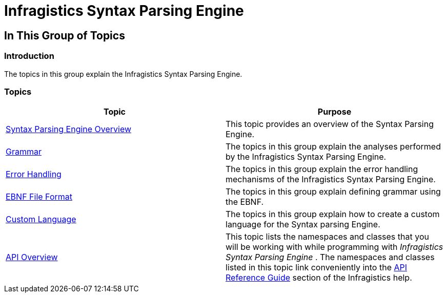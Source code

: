 ﻿////

|metadata|
{
    "name": "ig-spe-infragistics-syntax-parsing-engine",
    "controlName": [],
    "tags": [],
    "guid": "66340144-8908-4f0a-806f-6177bc8902b7",  
    "buildFlags": [],
    "createdOn": "2013-06-13T18:57:34.9968446Z"
}
|metadata|
////

= Infragistics Syntax Parsing Engine

== In This Group of Topics

=== Introduction

The topics in this group explain the Infragistics Syntax Parsing Engine.

=== Topics

[options="header", cols="a,a"]
|====
|Topic|Purpose

| link:ig-spe-syntax-parsing-engine-overview.html[Syntax Parsing Engine Overview]
|This topic provides an overview of the Syntax Parsing Engine.

| link:ig-spe-grammar.html[Grammar]
|The topics in this group explain the analyses performed by the Infragistics Syntax Parsing Engine.

| link:ig-spe-error-handling.html[Error Handling]
|The topics in this group explain the error handling mechanisms of the Infragistics Syntax Parsing Engine.

| link:ig-spe-ebnf-file-format.html[EBNF File Format]
|The topics in this group explain defining grammar using the EBNF.

| link:ig-spe-custom-language.html[Custom Language]
|The topics in this group explain how to create a custom language for the Syntax parsing Engine.

| link:ig-spe-api-overview.html[API Overview]
|This topic lists the namespaces and classes that you will be working with while programming with _Infragistics Syntax Parsing Engine_ . The namespaces and classes listed in this topic link conveniently into the link:win-api-reference-guide.html[API Reference Guide] section of the Infragistics help.

|====